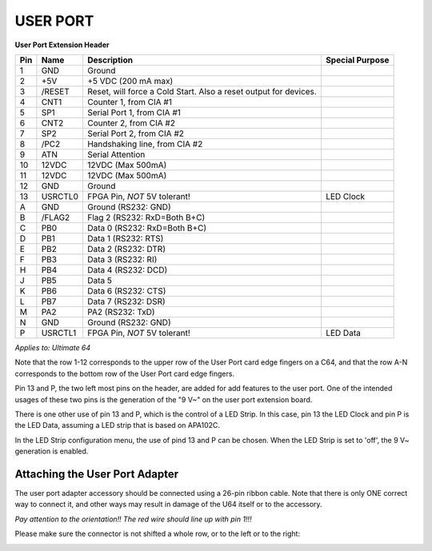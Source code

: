 .. _userport_pinout:

USER PORT
---------

.. image:: ../media/hardware/hardware_userport_01.png
   :alt: User Port Extension Header
	
**User Port Extension Header**

=== ======= ===================================================================== ===============
Pin Name    Description                                                           Special Purpose  
=== ======= ===================================================================== ===============
  1 GND     Ground
  2 +5V     +5 VDC (200 mA max)
  3 /RESET  Reset, will force a Cold Start. Also a reset output for devices.
  4 CNT1    Counter 1, from CIA #1
  5 SP1     Serial Port 1, from CIA #1
  6 CNT2    Counter 2, from CIA #2
  7 SP2     Serial Port 2, from CIA #2
  8 /PC2    Handshaking line, from CIA #2
  9 ATN     Serial Attention
 10 12VDC   12VDC (Max 500mA)
 11 12VDC   12VDC (Max 500mA)
 12 GND     Ground
 13 USRCTL0 FPGA Pin, *NOT* 5V tolerant!                                          LED Clock  
  A GND     Ground (RS232: GND)
  B /FLAG2  Flag 2 (RS232: RxD=Both B+C) 
  C PB0     Data 0 (RS232: RxD=Both B+C)
  D PB1     Data 1 (RS232: RTS)
  E PB2     Data 2 (RS232: DTR)
  F PB3     Data 3 (RS232: RI)
  H PB4     Data 4 (RS232: DCD)
  J PB5     Data 5 
  K PB6     Data 6 (RS232: CTS)
  L PB7     Data 7 (RS232: DSR)
  M PA2     PA2    (RS232: TxD)
  N GND     Ground (RS232: GND) 
  P USRCTL1 FPGA Pin, *NOT* 5V tolerant!                                          LED Data
=== ======= ===================================================================== ===============
	
*Applies to: Ultimate 64*

Note that the row 1-12 corresponds to the upper row of the User Port card edge fingers on a C64, and that the row A-N
corresponds to the bottom row of the User Port card edge fingers.

Pin 13 and P, the two left most pins on the header, are added for add features to the user port. One of the intended usages of these two pins is
the generation of the "9 V~" on the user port extension board.

There is one other use of pin 13 and P, which is the control of a LED Strip.
In this case, pin 13 the LED Clock and pin P is the LED Data, assuming a LED strip that is based on APA102C.

In the LED Strip configuration menu, the use of pind 13 and P can be chosen.
When the LED Strip is set to 'off', the 9 V~ generation is enabled.


Attaching the User Port Adapter
===============================

The user port adapter accessory should be connected using a 26-pin ribbon cable. Note that there
is only ONE correct way to connect it, and other ways may result in damage of the U64 itself or
to the accessory.

.. image:: ../media/userport/correct.jpg
   :alt: Correct connection Ribbon Cable to the User Port Extension Header

*Pay attention to the orientation!! The red wire should line up with pin 1!!!*

Please make sure the connector is not shifted a whole row, or to the left or to the right:

.. image:: ../media/userport/not_like_this.jpg
   :alt: Incorrect connection Ribbon Cable to the User Port Extension Header


